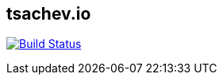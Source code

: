 == tsachev.io
image:https://travis-ci.org/tsachev/tsachev.github.io.svg?branch=editor["Build Status", link="https://travis-ci.org/tsachev/tsachev.github.io"]